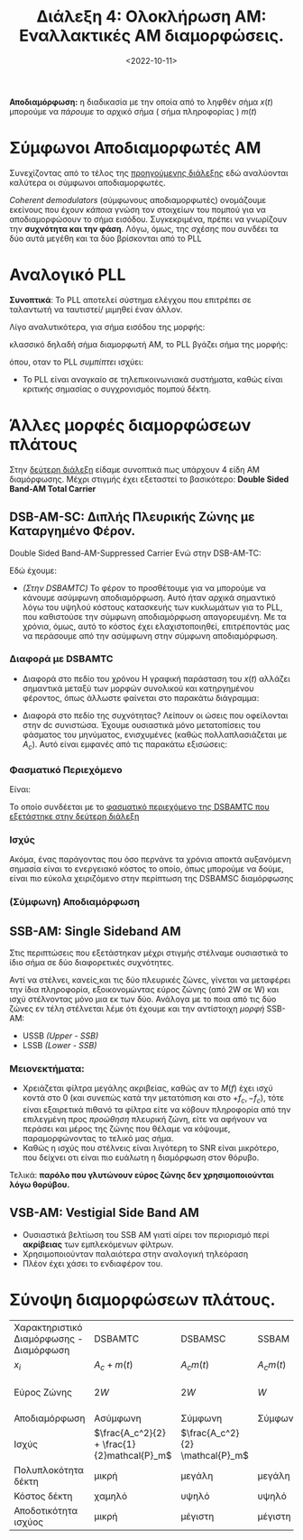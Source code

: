 #+TITLE: Διάλεξη 4: Ολοκλήρωση AM: Εναλλακτικές AM διαμορφώσεις.
#+FILETAGS: lecture
#+DATE: <2022-10-11>
#+FILETAGS: lecture
#+COURSE: TLP1
#+INSTITUTION: A.U.Th

*Αποδιαμόρφωση:* η διαδικασία με την οποία από το ληφθέν σήμα $x(t)$ μπορούμε να
/πάρουμε/ το αρχικό σήμα ( σήμα πληροφορίας ) $m(t)$

* Σύμφωνοι Αποδιαμορφωτές ΑΜ
[[file:course_tlp1_images/tlp1_lec4_symfonosapodiamorfotis.png]]

Συνεχίζοντας από το τέλος της [[file:lec_TLP1_20221010_διαλεξη.org][προηγούμενης διάλεξης]] εδώ αναλύονται καλύτερα οι
σύμφωνοι αποδιαμορφωτές.

/Coherent demodulators/ (σύμφωνους αποδιαμορφωτές) ονομάζουμε εκείνους που έχουν
/κάποια/ γνώση τον στοιχείων του πομπού για να αποδιαμορφώσουν το σήμα εισόδου.
Συγκεκριμένα, πρέπει να γνωρίζουν την *συχνότητα και την φάση*. Λόγω, όμως, της
σχέσης που συνδέει τα δύο αυτά μεγέθη και τα δύο βρίσκονται από το PLL 

#+begin_comment
Πρακτικά βρίσκει πρώτα την φάση και μετά την συχνότητα.
#+end_comment

* Αναλογικό PLL
*Συνοπτικά*: Το PLL αποτελεί σύστημα ελέγχου που επιτρέπει σε ταλαντωτή να
ταυτιστεί/ μιμηθεί έναν άλλον.

[[file:course_tlp1_images/tlp1_lec4_pll.png]]

      
Λίγο αναλυτικότερα, για σήμα εισόδου της μορφής:
\begin{equation}
\label{eq:8}
r(t) = A_r\cos{2\pi f_ct + \theta(t)}\\
\end{equation}
κλασσικό δηλαδή σήμα διαμορφωτή ΑΜ, το PLL βγάζει σήμα της μορφής:
\begin{equation}
\label{eq:4}
v(t) = A_y\cos{\left(2\pi f_ct + \phi(t)\right)}
\end{equation}
όπου, οταν το PLL /συμπίπτει/ ισχύει: 
\begin{equation}
\label{eq:9}
\phi(t) - \theta(t) = 0
\end{equation}

- Το PLL είναι αναγκαίο σε τηλεπικοινωνιακά συστήματα, καθώς είναι κριτικής
  σημασίας ο συγχρονισμός πομπού δέκτη.

* Άλλες μορφές διαμορφώσεων πλάτους
Στην [[file:lec_TLP1_20221012.org][δεύτερη διάλεξη]] είδαμε συνοπτικά πως υπάρχουν 4 είδη ΑΜ διαμόρφωσης. Μέχρι
στιγμής έχει εξεταστεί το βασικότερο: *Double Sided Band-AM Total Carrier*
** DSB-AM-SC: Διπλής Πλευρικής Ζώνης με Καταργημένο Φέρον.
[[file:course_tlp1_images/tlp1_lec4_dsamtc-dsamsc-differences.png]]
Double Sided Band-AM-Suppressed Carrier
Ενώ στην DSB-AM-TC:
\begin{equation}
\label{eq:1}
x(t) = [A_C + m(t)]\cos{2\pi f_ct}
\end{equation}
Εδώ έχουμε:
\begin{equation}
\label{eq:2}
x(t) = A_Cm(t)\cos{2\pi f_ct}
\end{equation}

#+begin_comment
- [ ] C(t) είναι το φέρον.(c for carrier), το φέρον ονομάζουμε το πλάτος της
  προκύπτουσας συνάρτησης (x(t)).Το πλάτος ουσιαστικά της ημιτονοειδούς.
- [ ] Ο Fourier του σήματος μας είναι το φάσμα του σήματος
- Η καινούρια $A_C$ είναι για να μας βοηθήσει να /παίξουμε/ με την ισχύ.
#+end_comment


- /(Στην DSBAMTC)/ Το φέρον το προσθέτουμε για να μπορούμε να κάνουμε ασύμφωνη
  αποδιαμόρφωση. Αυτό ήταν αρχικά σημαντικό λόγω του υψηλού κόστους κατασκευής
  των κυκλωμάτων για το PLL, που καθιστούσε την σύμφωνη αποδιαμόρφωση
  απαγορευμένη. Με τα χρόνια, όμως, αυτό το κόστος έχει ελαχιστοποιηθεί,
  επιτρέποντάς μας να περάσουμε από την ασύμφωνη στην σύμφωνη αποδιαμόρφωση.

*** Διαφορά με DSBAMTC
[[file:course_tlp1_images/tlp1_lec4_dsamtc-dsamsc-differences-split.png]]

- Διαφορά στο πεδίο του χρόνου
  Η γραφική παράσταση του $x(t)$ αλλάζει σημαντικά μεταξύ των μορφών συνολικού
  και κατηργημένου φέροντος, όπως άλλωστε φαίνεται στο παρακάτω διάγραμμα:
  [[file:course_tlp1_images/tlp1_lec4_dsamtc-dsamsc-differences.png]]
  #+CAPTION: Βλέποντας πως το σήμα πληροφορίας $m(t)$ αλλάζει κατά την DSBAMTC και DSBAMSC διαμόρφωση στο πεδίο του χρόνου.

- Διαφορά στο πεδίο της συχνότητας?
  Λείπουν οι ώσεις που οφείλονται στην dc συνιστώσα. Έχουμε ουσιαστικά μόνο
  μετατοπίσεις του φάσματος του μηνύματος, ενισχυμένες (καθώς πολλαπλασιάζεται
  με $A_c$). Αυτό είναι εμφανές από τις παρακάτω εξισώσεις:
  
\begin{align}
\label{eq:10}
X(f) &= \frac{1}{2}A_c[\delta(f-f_c)+\delta(f+f_c)] + \frac{1}{2}[M(f-f_c)+M(f+f_c)] &\text{DSBAMTC}\\
X(f) &= \frac{1}{2}A_c[M(f-f_c)+M(f+{f_c})]&\text{DSBAMSC}\\
\end{align}

*** Φασματικό Περιεχόμενο
Είναι:
\begin{equation}
\label{eq:11}
x(t) = A_c\cos{2\pi f_ct}m(t) \stackrel{\mathcal{F}}{\Rightarrow} X(f) = 
\frac{1}{2}A_cM(f+f_{c}) + \frac{1}{2}A_cM(f-f_{c})
\end{equation}

Το οποίο συνδέεται με το [[file:lec_TLP1_20221012.org][φασματικό περιεχόμενο της DSBAMTC που εξετάστηκε στην
δεύτερη διάλεξη]]

*** Ισχύς
Ακόμα, ένας παράγοντας που όσο περνάνε τα χρόνια αποκτά αυξανόμενη σημασία
είναι το ενεργειακό κόστος το οποίο, όπως μπορούμε να δούμε, είναι πιο εύκολα
χειριζόμενο στην περίπτωση της DSBAMSC διαμόρφωσης

\begin{equation}
\label{eq:14}
P_{DSBAMSC} = 
\frac{1}{2}A_c^2P_{m}
\end{equation}

#+begin_remember
\begin{equation}
\label{eq:15}
P_{DSBAMTC} = \frac{1}{2}A_c^2 + \frac{1}{2}P_{m}
\end{equation}
#+end_remember
*** (Σύμφωνη) Αποδιαμόρφωση
  [[file:course_tlp1_images/tlp1_lec4_dsbamsc-apodiamorfotis.png]]
  
\begin{align}
\label{eq:13}
x(t) &= A_cm(t)\cos{2\pi f_ct + \phi_c}\\
\stackrel{*\cos{2\pi f_ct+ \phi}}{\Rightarrow} x'(t) &= A_cm(t)\cos{2\pi f_ct + \phi}\cos{2\pi f_ct + \phi_c}\\
 x'(t) &= \frac{1}{2}A_cm(t)[\cos{\phi_c - \phi} + \cos{4\pi f_ct + \phi + \phi_c}]\\
\stackrel{LPF}{\Rightarrow} y(t) &= \frac{1}{2}A_cm(t)\cos{\phi_c-\phi}
\end{align}

** SSB-AM: Single Sideband AM
#+begin_comment
Τόσο το SSB-AM, όσο και το VSB-AM αποτελούν πλέον παρωχημένες τεχνολογίες.
Αναφέρθηκαν μόνο για σφαιρική γνώση και τονίστηκε πως δεν χρειάζεται εμβάθυνση
σε αυτές τις δύο. Πιο συγκεκριμένα η VSB-AM, βελτίωση της SSB-AM,
χρησιμοποιούνταν σε κάποια φάση στις τηλεοράσεις πριν μεταβούμε στο ψηφιακό σήμα
τηλεόρασης.  
#+end_comment

Στις περιπτώσεις που εξετάστηκαν μέχρι στιγμής στέλναμε ουσιαστικά το ίδιο σήμα
σε δύο διαφορετικές συχνότητες.
[[file:course_tlp1_images/tlp1_lec4_ssb-am-deixnontas-dipli-pliroforia.png]]


Αντί να στέλνει, κανείς,και τις δύο πλευρικές ζώνες, γίνεται να μεταφέρει την
ίδια πληροφορία, εξοικονομώντας εύρος ζώνης (από 2W σε W) και ισχύ στέλνοντας
μόνο μια εκ των δύο. Ανάλογα με το ποια από τις δύο ζώνες εν τέλη στέλνεται λέμε
ότι έχουμε και την αντίστοιχη /μορφή/ SSB-AM:
- USSB /(Upper - SSB)/
- LSSB /(Lower - SSB)/

*** Μειονεκτήματα:
  - Χρειάζεται φίλτρα μεγάλης ακριβείας, καθώς αν το $M(f)$ έχει ισχύ κοντά στο
    0 (και συνεπώς κατά την μετατόπιση και στο $+f_c, -f_c$), τότε είναι
    εξαιρετικά πιθανό τα φίλτρα είτε να κόβουν πληροφορία από την επιλεγμένη
    προς /προώθηση/ πλευρική ζώνη, είτε να αφήνουν να περάσει και μέρος της ζώνης
    που θέλαμε να κόψουμε, παραμορφώνοντας το τελικό μας σήμα.
  - Καθώς η ισχύς που στέλνεις είναι λιγότερη το SNR είναι μικρότερο, που
    δείχνει οτι είναι πιο ευάλωτη η διαμόρφωση στον θόρυβο.
Τελικά: *παρόλο που γλυτώνουν εύρος ζώνης δεν χρησιμοποιούνται λόγω θορύβου.*

** VSB-AM: Vestigial Side Band AM
#+begin_comment
- [ ] Στις εξετάσεις ερωτήσεις ΣΛ με σύντομη αιτιολόγηση.
#+end_comment

- Ουσιαστικά βελτίωση του SSB AM γιατί αίρει τον περιορισμό περί *ακρίβειας* των
  εμπλεκόμενων φίλτρων.
- Χρησιμοποιούνταν παλαιότερα στην αναλογική τηλεόραση
- Πλέον έχει χάσει το ενδιαφέρον του.

* Σύνοψη διαμορφώσεων πλάτους.
| Χαρακτηριστικό Διαμόρφωσης - Διαμόρφωση | DSBAMTC                                      | DSBAMSC                         | SSBAM        | VSBAM             |
| $x_i$                                        | $A_c+m(t)$                                   | $A_{c} m(t)$                    | $A_{c} m(t)$ | $A_{c} m(t)$      |
| Εύρος Ζώνης                                 | $2W$                                         | $2W$                            | $W$          | $W + \frac{W}{K}$ |
| Αποδιαμόρφωση                               | Ασύμφωνη                                    | Σύμφωνη                        | Σύμφωνη     | Σύμφωνη          |
| Ισχύς                                        | $\frac{A_c^2}{2} + \frac{1}{2}mathcal{P}_m$ | $\frac{A_c^2}{2} \mathcal{P}_m$ |              |                   |
| Πολυπλοκότητα δέκτη                        | μικρή                                        | μεγάλη                          | μεγάλη       | μεγάλη            |
| Κόστος δέκτη                                | χαμηλό                                       | υψηλό                           | υψηλό        | υψηλό             |
| Αποδοτικότητα ισχύος                       | μικρή                                        | μέγιστη                        | μέγιστη     | μέγιστη          |

* ON-OFF Modulation :noexport:
Τίποτα ιδιαίτερο αλλά με αυτόν τον τρόπο, στέλνοντας παλμους το σήμα που
προκύπτει έχει /μερικώς/ ημιτονοειδή μορφή:
- Κατα την διάρκεια του παλμού έχει ημιτονοειδή μορφή
- Αλλιώς είναι 0

* SNR: Signal to Noise Ratio: $\frac{S}{N}$,μετριέται σε db :noexport:
- [ ] Πότε θα είναι ευάλωτο στον θόρυβο.:
  - [ ] Όταν το 

- db - τροπος σύγκρισης σήματος επι κάποιου άλλου:
  - Ο λογάριθμος της ισχύος
  - Χρήσιμος γιατί αντικαθιστά /δύσκολες/ και με όχι τόσο ξεκάθαρο αποτέλεσμα
    διαιρέσεις, με προσθαφαιρέσεις.
  - Ερώτηση: Τι σημαίνει το 3db μεγαλύτερο? Ισχύς του ενός διπλάσια της ισχύος
    του άλλου.
  - Γενικά $db = Log \frac{P_1}{P_2}$
  - Ακόμα $dbm = Log \frac{P_1}{1mW}$, ξεφεύγεις από την σύγκριση, έχεις μονάδα
    μέτρησης γιατί συγκρίνεις με ορισμένη ποσότητα ισχύος $1mW$
    - [ ] Θα έπρεπε να δουλέψεις λίγο καλύτερα για λόγους ευχέρειας.
